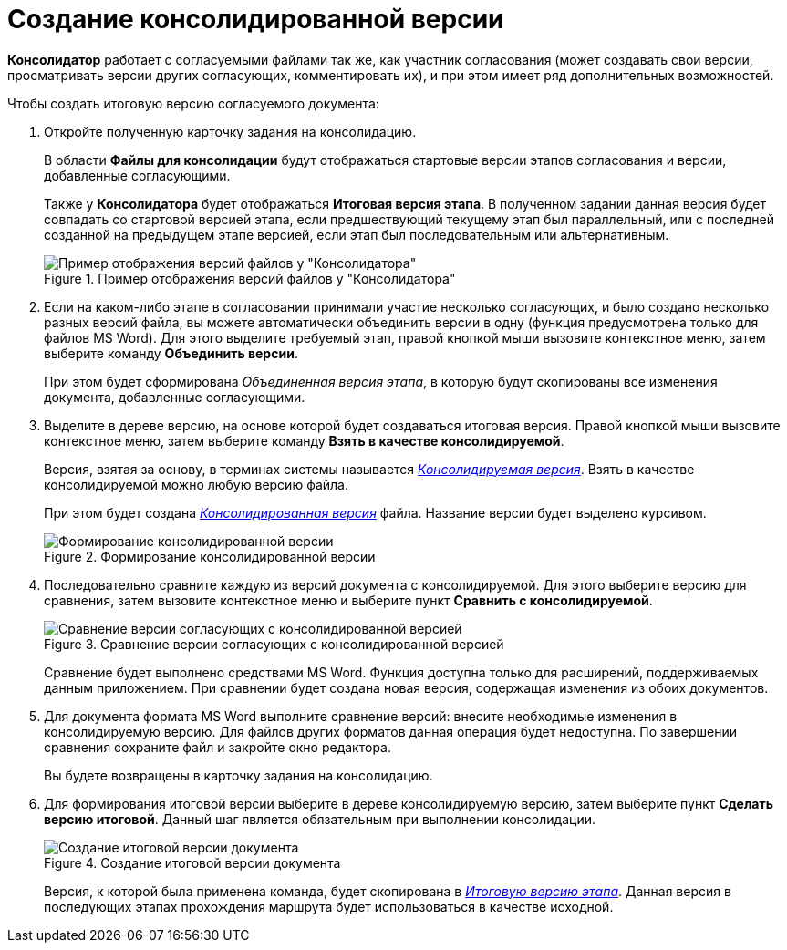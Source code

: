= Создание консолидированной версии

*Консолидатор* работает с согласуемыми файлами так же, как участник согласования (может создавать свои версии, просматривать версии других согласующих, комментировать их), и при этом имеет ряд дополнительных возможностей.

.Чтобы создать итоговую версию согласуемого документа:
. Откройте полученную карточку задания на консолидацию.
+
В области *Файлы для консолидации* будут отображаться стартовые версии этапов согласования и версии, добавленные согласующими.
+
Также у *Консолидатора* будет отображаться *Итоговая версия этапа*. В полученном задании данная версия будет совпадать со стартовой версией этапа, если предшествующий текущему этап был параллельный, или с последней созданной на предыдущем этапе версией, если этап был последовательным или альтернативным.
+
.Пример отображения версий файлов у "Консолидатора"
image::files_consolidator.png[Пример отображения версий файлов у "Консолидатора"]
. Если на каком-либо этапе в согласовании принимали участие несколько согласующих, и было создано несколько разных версий файла, вы можете автоматически объединить версии в одну (функция предусмотрена только для файлов MS Word). Для этого выделите требуемый этап, правой кнопкой мыши вызовите контекстное меню, затем выберите команду *Объединить версии*.
+
При этом будет сформирована _Объединенная версия этапа_, в которую будут скопированы все изменения документа, добавленные согласующими.
. Выделите в дереве версию, на основе которой будет создаваться итоговая версия. Правой кнопкой мыши вызовите контекстное меню, затем выберите команду *Взять в качестве консолидируемой*.
+
Версия, взятая за основу, в терминах системы называется xref:Consolidation_files.adoc[_Консолидируемая версия_]. Взять в качестве консолидируемой можно любую версию файла.
+
При этом будет создана xref:Consolidation_files.adoc[_Консолидированная версия_] файла. Название версии будет выделено курсивом.
+
.Формирование консолидированной версии
image::files_consolidator_take_as_consolid.png[Формирование консолидированной версии]
+
. Последовательно сравните каждую из версий документа с консолидируемой. Для этого выберите версию для сравнения, затем вызовите контекстное меню и выберите пункт *Сравнить с консолидируемой*.
+
.Сравнение версии согласующих с консолидированной версией
image::files_consolidator_compare_with_consolid.png[Сравнение версии согласующих с консолидированной версией]
+
Сравнение будет выполнено средствами MS Word. Функция доступна только для расширений, поддерживаемых данным приложением. При сравнении будет создана новая версия, содержащая изменения из обоих документов.
+
. Для документа формата MS Word выполните сравнение версий: внесите необходимые изменения в консолидируемую версию. Для файлов других форматов данная операция будет недоступна. По завершении сравнения сохраните файл и закройте окно редактора.
+
Вы будете возвращены в карточку задания на консолидацию.
+
. Для формирования итоговой версии выберите в дереве консолидируемую версию, затем выберите пункт *Сделать версию итоговой*. Данный шаг является обязательным при выполнении консолидации.
+
.Создание итоговой версии документа
image::files_consolidator_make_final.png[Создание итоговой версии документа]
+
Версия, к которой была применена команда, будет скопирована в xref:approval-versions-comments.adoc[_Итоговую версию этапа_]. Данная версия в последующих этапах прохождения маршрута будет использоваться в качестве исходной.
